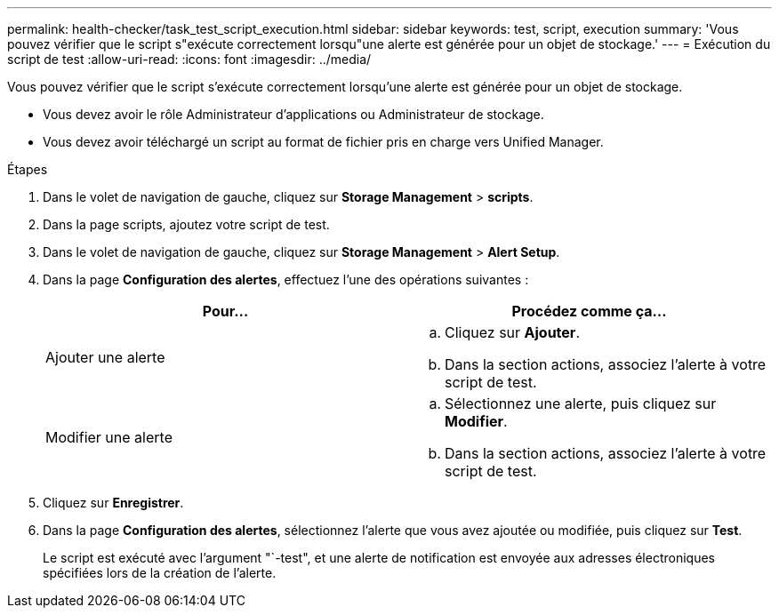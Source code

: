 ---
permalink: health-checker/task_test_script_execution.html 
sidebar: sidebar 
keywords: test, script, execution 
summary: 'Vous pouvez vérifier que le script s"exécute correctement lorsqu"une alerte est générée pour un objet de stockage.' 
---
= Exécution du script de test
:allow-uri-read: 
:icons: font
:imagesdir: ../media/


[role="lead"]
Vous pouvez vérifier que le script s'exécute correctement lorsqu'une alerte est générée pour un objet de stockage.

* Vous devez avoir le rôle Administrateur d'applications ou Administrateur de stockage.
* Vous devez avoir téléchargé un script au format de fichier pris en charge vers Unified Manager.


.Étapes
. Dans le volet de navigation de gauche, cliquez sur *Storage Management* > *scripts*.
. Dans la page scripts, ajoutez votre script de test.
. Dans le volet de navigation de gauche, cliquez sur *Storage Management* > *Alert Setup*.
. Dans la page *Configuration des alertes*, effectuez l'une des opérations suivantes :
+
[cols="2*"]
|===
| Pour... | Procédez comme ça... 


 a| 
Ajouter une alerte
 a| 
.. Cliquez sur *Ajouter*.
.. Dans la section actions, associez l'alerte à votre script de test.




 a| 
Modifier une alerte
 a| 
.. Sélectionnez une alerte, puis cliquez sur *Modifier*.
.. Dans la section actions, associez l'alerte à votre script de test.


|===
. Cliquez sur *Enregistrer*.
. Dans la page *Configuration des alertes*, sélectionnez l'alerte que vous avez ajoutée ou modifiée, puis cliquez sur *Test*.
+
Le script est exécuté avec l'argument "`-test", et une alerte de notification est envoyée aux adresses électroniques spécifiées lors de la création de l'alerte.


